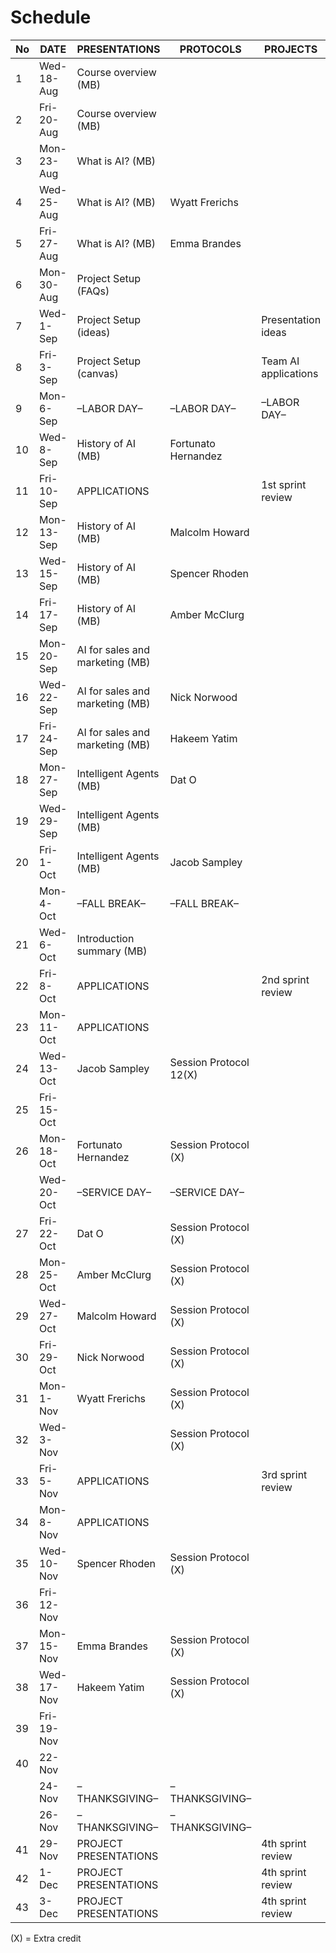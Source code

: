 
#+options: toc:nil

* Schedule
   | No | DATE       | PRESENTATIONS                   | PROTOCOLS              | PROJECTS             |
   |----+------------+---------------------------------+------------------------+----------------------|
   |  1 | Wed-18-Aug | Course overview (MB)            |                        |                      |
   |  2 | Fri-20-Aug | Course overview (MB)            |                        |                      |
   |----+------------+---------------------------------+------------------------+----------------------|
   |  3 | Mon-23-Aug | What is AI? (MB)                |                        |                      |
   |  4 | Wed-25-Aug | What is AI? (MB)                | Wyatt Frerichs         |                      |
   |  5 | Fri-27-Aug | What is AI? (MB)                | Emma Brandes           |                      |
   |----+------------+---------------------------------+------------------------+----------------------|
   |  6 | Mon-30-Aug | Project Setup (FAQs)            |                        |                      |
   |  7 | Wed-1-Sep  | Project Setup (ideas)           |                        | Presentation ideas   |
   |  8 | Fri-3-Sep  | Project Setup (canvas)          |                        | Team AI applications |
   |----+------------+---------------------------------+------------------------+----------------------|
   |  9 | Mon-6-Sep  | --LABOR DAY--                   | --LABOR DAY--          | --LABOR DAY--        |
   | 10 | Wed-8-Sep  | History of AI (MB)              | Fortunato Hernandez    |                      |
   | 11 | Fri-10-Sep | APPLICATIONS                    |                        | 1st sprint review    |
   |----+------------+---------------------------------+------------------------+----------------------|
   | 12 | Mon-13-Sep | History of AI (MB)              | Malcolm Howard         |                      |
   | 13 | Wed-15-Sep | History of AI (MB)              | Spencer Rhoden         |                      |
   | 14 | Fri-17-Sep | History of AI (MB)              | Amber McClurg          |                      |
   |----+------------+---------------------------------+------------------------+----------------------|
   | 15 | Mon-20-Sep | AI for sales and marketing (MB) |                        |                      |
   | 16 | Wed-22-Sep | AI for sales and marketing (MB) | Nick Norwood           |                      |
   | 17 | Fri-24-Sep | AI for sales and marketing (MB) | Hakeem Yatim           |                      |
   |----+------------+---------------------------------+------------------------+----------------------|
   | 18 | Mon-27-Sep | Intelligent Agents (MB)         | Dat O                  |                      |
   | 19 | Wed-29-Sep | Intelligent Agents (MB)         |                        |                      |
   | 20 | Fri-1-Oct  | Intelligent Agents (MB)         | Jacob Sampley          |                      |
   |----+------------+---------------------------------+------------------------+----------------------|
   |    | Mon-4-Oct  | --FALL BREAK--                  | --FALL BREAK--         |                      |
   | 21 | Wed-6-Oct  | Introduction summary (MB)       |                        |                      |
   | 22 | Fri-8-Oct  | APPLICATIONS                    |                        | 2nd sprint review    |
   |----+------------+---------------------------------+------------------------+----------------------|
   | 23 | Mon-11-Oct | APPLICATIONS                    |                        |                      |
   | 24 | Wed-13-Oct | Jacob Sampley                   | Session Protocol 12(X) |                      |
   | 25 | Fri-15-Oct |                                 |                        |                      |
   |----+------------+---------------------------------+------------------------+----------------------|
   | 26 | Mon-18-Oct | Fortunato Hernandez             | Session Protocol (X)   |                      |
   |    | Wed-20-Oct | --SERVICE DAY--                 | --SERVICE DAY--        |                      |
   | 27 | Fri-22-Oct | Dat O                           | Session Protocol (X)   |                      |
   |----+------------+---------------------------------+------------------------+----------------------|
   | 28 | Mon-25-Oct | Amber McClurg                   | Session Protocol (X)   |                      |
   | 29 | Wed-27-Oct | Malcolm Howard                  | Session Protocol (X)   |                      |
   | 30 | Fri-29-Oct | Nick Norwood                    | Session Protocol (X)   |                      |
   |----+------------+---------------------------------+------------------------+----------------------|
   | 31 | Mon-1-Nov  | Wyatt Frerichs                  | Session Protocol (X)   |                      |
   | 32 | Wed-3-Nov  |                                 | Session Protocol (X)   |                      |
   | 33 | Fri-5-Nov  | APPLICATIONS                    |                        | 3rd sprint review    |
   |----+------------+---------------------------------+------------------------+----------------------|
   | 34 | Mon-8-Nov  | APPLICATIONS                    |                        |                      |
   | 35 | Wed-10-Nov | Spencer Rhoden                  | Session Protocol (X)   |                      |
   | 36 | Fri-12-Nov |                                 |                        |                      |
   |----+------------+---------------------------------+------------------------+----------------------|
   | 37 | Mon-15-Nov | Emma Brandes                    | Session Protocol (X)   |                      |
   | 38 | Wed-17-Nov | Hakeem Yatim                    | Session Protocol (X)   |                      |
   | 39 | Fri-19-Nov |                                 |                        |                      |
   |----+------------+---------------------------------+------------------------+----------------------|
   | 40 | 22-Nov     |                                 |                        |                      |
   |    | 24-Nov     | --THANKSGIVING--                | --THANKSGIVING--       |                      |
   |    | 26-Nov     | --THANKSGIVING--                | --THANKSGIVING--       |                      |
   |----+------------+---------------------------------+------------------------+----------------------|
   | 41 | 29-Nov     | PROJECT PRESENTATIONS           |                        | 4th sprint review    |
   | 42 | 1-Dec      | PROJECT PRESENTATIONS           |                        | 4th sprint review    |
   | 43 | 3-Dec      | PROJECT PRESENTATIONS           |                        | 4th sprint review    |
   |----+------------+---------------------------------+------------------------+----------------------|

   (X) = Extra credit

